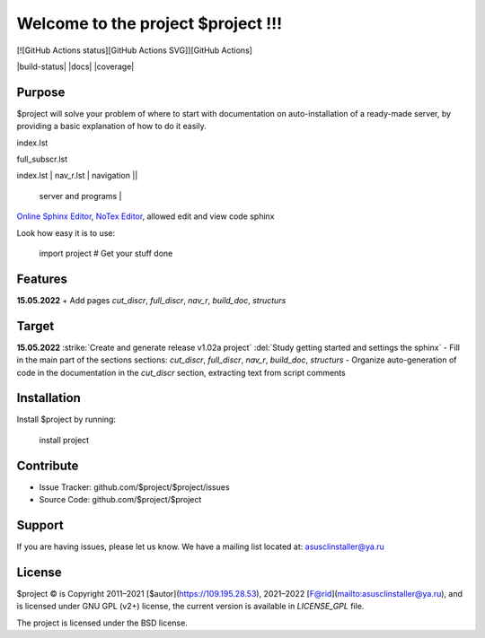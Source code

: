 Welcome to the project $project !!!
===================================

[![GitHub Actions status][GitHub Actions SVG]][GitHub Actions]

|build-status| |docs| |coverage|

Purpose
-------

$project will solve your problem of where to start with 
documentation on auto-installation of a ready-made server,
by providing a basic explanation of how to do it easily.

index.lst

full_subscr.lst

+------------------------+------------+----------+----------+
| index_page | Pages | Description ||
|    		 |||
+========================+============+==========+==========+
| index.lst | nav_r.lst | navigation ||
+------------------------+------------+----------+----------+
|  			| full_discr.lst | Full description of the |
								server and programs |
+------------------------+------------+---------------------+
| 			| cut_discr.lst | Short description |
+------------------------+------------+---------------------+
| 			| note.lst | Notes |
| 			| build_doc.lst | How to build autodoc |
+------------------------+------------+---------------------+
| 			|||
+------------------------+------------+---------------------+

`Online Sphinx Editor <https://livesphinx.herokuapp.com/>`_, `NoTex Editor <https://www.notex.ch/>`_, allowed edit and view code sphinx
 


Look how easy it is to use:

    import project
    # Get your stuff done

Features
--------

**15.05.2022**
+ Add pages `cut_discr`, `full_discr`, `nav_r`, `build_doc`, `structurs`

Target
--------

**15.05.2022**
:strike:`Create and generate release v1.02a project`
:del:`Study getting started and settings the sphinx`
-	Fill in the main part of the sections sections: `cut_discr`, `full_discr`, `nav_r`, `build_doc`, `structurs`
-	Organize auto-generation of code in the documentation in the `cut_discr` section, extracting text from script comments


Installation
------------

Install $project by running:

    install project

Contribute
----------

- Issue Tracker: github.com/$project/$project/issues
- Source Code: github.com/$project/$project

Support
-------

If you are having issues, please let us know.
We have a mailing list located at: asusclinstaller@ya.ru

License
-------

$project © is Copyright 2011–2021 [$autor](https://109.195.28.53),
2021–2022 [F@rid](mailto:asusclinstaller@ya.ru), and is
licensed under GNU GPL (v2+) license, the current version is available in
`LICENSE_GPL` file.

The project is licensed under the BSD license.

